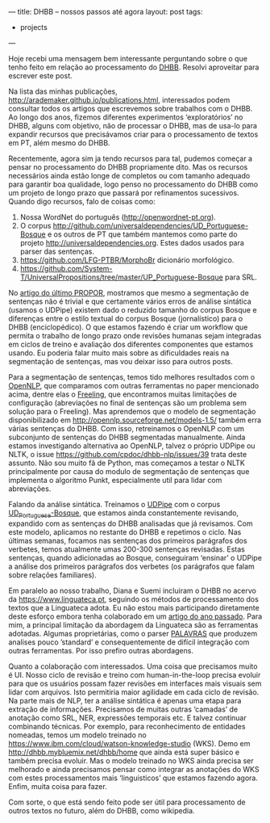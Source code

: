 ---
title: DHBB -- nossos passos até agora
layout: post
tags:
 - projects
---
#+PROPERTY: cache yes
#+PROPERTY: results output
#+OPTIONS: toc:nil
#+PROPERTY: exports both

Hoje recebi uma mensagem bem interessante perguntando sobre o que
tenho feito em relação ao processamento do [[http://cpdoc.fgv.br/acervo/dhbb][DHBB]]. Resolvi aproveitar
para escrever este post.

Na lista das minhas publicações,
http://arademaker.github.io/publications.html, interessados podem
consultar todos os artigos que escrevemos sobre trabalhos com o
DHBB. Ao longo dos anos, fizemos diferentes experimentos
‘exploratórios’ no DHBB, alguns com objetivo, não de processar o DHBB,
mas de usa-lo para expandir recursos que precisávamos criar para o
processamento de textos em PT, além mesmo do DHBB.

Recentemente, agora sim ja tendo recursos para tal, pudemos começar a
pensar no processamento do DHBB propriamente dito. Mas os recursos
necessários ainda estão longe de completos ou com tamanho adequado
para garantir boa qualidade, logo penso no processamento do DHBB como
um projeto de longo prazo que passará por refinamentos
sucessivos. Quando digo recursos, falo de coisas como:

1. Nossa WordNet do português (http://openwordnet-pt.org).
2. O corpus
   http://github.com/universaldependencies/UD_Portuguese-Bosque e os
   outros de PT que também mantemos como parte do projeto
   http://universaldependencies.org. Estes dados usados para parser
   das sentenças.
3. https://github.com/LFG-PTBR/MorphoBr dicionário morfológico.
4. https://github.com/System-T/UniversalPropositions/tree/master/UP_Portuguese-Bosque
   para SRL.

No [[http://arademaker.github.io/bibliography/propor-2020.html][artigo do último PROPOR]], mostramos que mesmo a segmentação de
sentenças não é trivial e que certamente vários erros de análise
sintática (usamos o UDPipe) existem dado o reduzido tamanho do corpus
Bosque e diferenças entre o estilo textual do corpus Bosque
(jornalístico) para o DHBB (enciclopédico). O que estamos fazendo é
criar um workflow que permita o trabalho de longo prazo onde revisões
humanas sejam integradas em ciclos de treino e avaliação dos
diferentes componentes que estamos usando. Eu poderia falar muito mais
sobre as dificuldades reais na segmentação de sentenças, mas vou
deixar isso para outros posts.

Para a segmentação de sentenças, temos tido melhores resultados com o
[[https://opennlp.apache.org][OpenNLP]], que comparamos com outras ferramentas no paper mencionado
acima, dentre elas o [[https://github.com/TALP-UPC/FreeLing][Freeling]], que encontramos muitas limitações de
configuração (abreviações no final de sentenças são um problema sem
solução para o Freeling). Mas aprendemos que o modelo de segmentação
disponibilizado em http://opennlp.sourceforge.net/models-1.5/ também
erra várias sentenças do DHBB. Com isso, retreinamos o OpenNLP com um
subconjunto de sentenças do DHBB segmentadas manualmente. Ainda
estamos investigando alternativa ao OpenNLP, talvez o próprio UDPipe
ou NLTK, o issue https://github.com/cpdoc/dhbb-nlp/issues/39 trata
deste assunto. Não sou muito fã de Python, mas começamos a testar o
NLTK principalmente por causa do modulo de segmentação de sentenças
que implementa o algoritmo Punkt, especialmente util para lidar com
abreviações.

Falando da análise sintática. Treinamos o [[http://lindat.mff.cuni.cz/services/udpipe/][UDPipe]] com o corpus
[[https://github.com/universaldependencies/UD_Portuguese-Bosque][UD_Portuguese-Bosque]], que estamos ainda constantemente revisando,
expandido com as sentenças do DHBB analisadas que já revisamos. Com
este modelo, aplicamos no restante do DHBB e repetimos o ciclo. Nas
últimas semanas, focamos nas sentenças dos primeiros parágrafos dos
verbetes, temos atualmente umas 200-300 sentenças revisadas. Estas
sentenças, quando adicionadas ao Bosque, conseguiram ‘ensinar’ o
UDPipe a análise dos primeiros parágrafos dos verbetes (os parágrafos
que falam sobre relações familiares).

Em paralelo ao nosso trabalho, Diana e Suemi incluiram o DHBB no
acervo da https://www.linguateca.pt, seguindo os métodos de
processamento dos textos que a Linguateca adota. Eu não estou mais
participando diretamente deste esforço embora tenha colaborado em um
[[http://arademaker.github.io/bibliography/dhn-2019.html][artigo do ano passado]]. Para mim, a principal limitação da abordagem da
Linguateca são as ferramentas adotadas. Algumas proprietárias, como o
parser [[http://visl.sdu.dk/visl/pt/parsing/automatic/dependency.php][PALAVRAS]] que produzem analises pouco ’standard’ e
consequentemente de difícil integração com outras ferramentas. Por
isso prefiro outras abordagens.

Quanto a colaboração com interessados. Uma coisa que precisamos muito
é UI. Nosso ciclo de revisão e treino com human-in-the-loop precisa
evoluir para que os usuários possam fazer revisões em interfaces mais
visuais sem lidar com arquivos. Isto permitiria maior agilidade em
cada ciclo de revisão. Na parte mais de NLP, ter a análise sintática é
apenas uma etapa para extração de informações. Precisamos de muitas
outras ‘camadas’ de anotação como SRL, NER, expressões temporais
etc. E talvez continuar combinando técnicas. Por exemplo, para
reconhecimento de entidades nomeadas, temos um modelo treinado no
https://www.ibm.com/cloud/watson-knowledge-studio (WKS). Demo em
http://dhbb.mybluemix.net/dhbb/home que ainda está super básico e
também precisa evoluir. Mas o modelo treinado no WKS ainda precisa ser
melhorado e ainda precisamos pensar como integrar as anotações do WKS
com estes processamentos mais ‘linguisticos’ que estamos fazendo
agora. Enfim, muita coisa para fazer.

Com sorte, o que está sendo feito pode ser útil para processamento de
outros textos no futuro, além do DHBB, como wikipedia.

